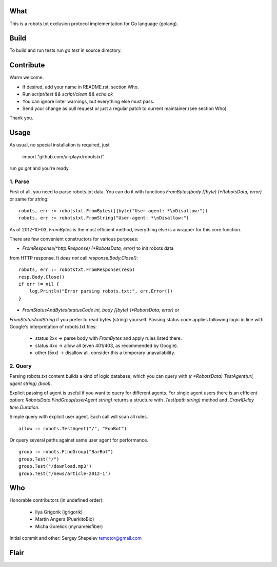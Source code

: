 What
====

This is a robots.txt exclusion protocol implementation for Go language (golang).


Build
=====

To build and run tests run `go test` in source directory.


Contribute
==========

Warm welcome.

* If desired, add your name in README.rst, section Who.
* Run `script/test && script/clean && echo ok`
* You can ignore linter warnings, but everything else must pass.
* Send your change as pull request or just a regular patch to current maintainer (see section Who).

Thank you.


Usage
=====

As usual, no special installation is required, just

    import "github.com/airplayx/robotstxt"

run `go get` and you're ready.

1. Parse
^^^^^^^^

First of all, you need to parse robots.txt data. You can do it with
functions `FromBytes(body []byte) (*RobotsData, error)` or same for `string`::

    robots, err := robotstxt.FromBytes([]byte("User-agent: *\nDisallow:"))
    robots, err := robotstxt.FromString("User-agent: *\nDisallow:")

As of 2012-10-03, `FromBytes` is the most efficient method, everything else
is a wrapper for this core function.

There are few convenient constructors for various purposes:

* `FromResponse(*http.Response) (*RobotsData, error)` to init robots data
from HTTP response. It *does not* call `response.Body.Close()`::

    robots, err := robotstxt.FromResponse(resp)
    resp.Body.Close()
    if err != nil {
        log.Println("Error parsing robots.txt:", err.Error())
    }

* `FromStatusAndBytes(statusCode int, body []byte) (*RobotsData, error)` or
`FromStatusAndString` if you prefer to read bytes (string) yourself.
Passing status code applies following logic in line with Google's interpretation
of robots.txt files:

    * status 2xx  -> parse body with `FromBytes` and apply rules listed there.
    * status 4xx  -> allow all (even 401/403, as recommended by Google).
    * other (5xx) -> disallow all, consider this a temporary unavailability.

2. Query
^^^^^^^^

Parsing robots.txt content builds a kind of logic database, which you can
query with `(r *RobotsData) TestAgent(url, agent string) (bool)`.

Explicit passing of agent is useful if you want to query for different agents. For
single agent users there is an efficient option: `RobotsData.FindGroup(userAgent string)`
returns a structure with `.Test(path string)` method and `.CrawlDelay time.Duration`.

Simple query with explicit user agent. Each call will scan all rules.

::

    allow := robots.TestAgent("/", "FooBot")

Or query several paths against same user agent for performance.

::

    group := robots.FindGroup("BarBot")
    group.Test("/")
    group.Test("/download.mp3")
    group.Test("/news/article-2012-1")


Who
===

Honorable contributors (in undefined order):

    * Ilya Grigorik (igrigorik)
    * Martin Angers (PuerkitoBio)
    * Micha Gorelick (mynameisfiber)

Initial commit and other: Sergey Shepelev temotor@gmail.com


Flair
=====

.. image:: https://travis-ci.org/temoto/robotstxt.svg?branch=master
    :target: https://travis-ci.org/temoto/robotstxt

.. image:: https://codecov.io/gh/temoto/robotstxt/branch/master/graph/badge.svg
    :target: https://codecov.io/gh/temoto/robotstxt

.. image:: https://goreportcard.com/badge/github.com/airplayx/robotstxt
    :target: https://goreportcard.com/report/github.com/airplayx/robotstxt
